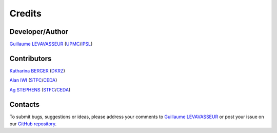 .. _credits:

Credits
=======

Developer/Author
****************

`Guillaume LEVAVASSEUR <glipsl@ipsl.jussieu.fr>`_ (`UPMC <http://www.upmc.fr/>`_/`IPSL <https://www.ipsl.fr/>`_)

Contributors
************

`Katharina BERGER <berger@dkrz.de>`_ (`DKRZ <https://www.dkrz.de/>`_)

`Alan IWI <alan.iwi@stfc.ac.uk>`_ (`STFC <http://www.stfc.ac.uk/>`_/`CEDA <http://www.ceda.ac.uk/>`_)

`Ag STEPHENS <ag.stephens@stfc.ac.uk>`_ (`STFC <http://www.stfc.ac.uk/>`_/`CEDA <http://www.ceda.ac.uk/>`_)

Contacts
********

To submit bugs, suggestions or ideas, please address your comments to `Guillaume LEVAVASSEUR <glipsl@ipsl.jussieu.fr>`_
or post your issue on our `GitHub repository <https://github.com/IS-ENES-Data/esgf-prepare/issues>`_.
